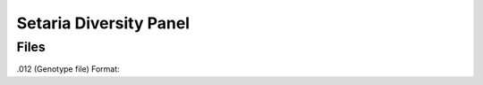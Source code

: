 #######################
Setaria Diversity Panel
#######################

*****
Files
*****


.012 (Genotype file)
Format: